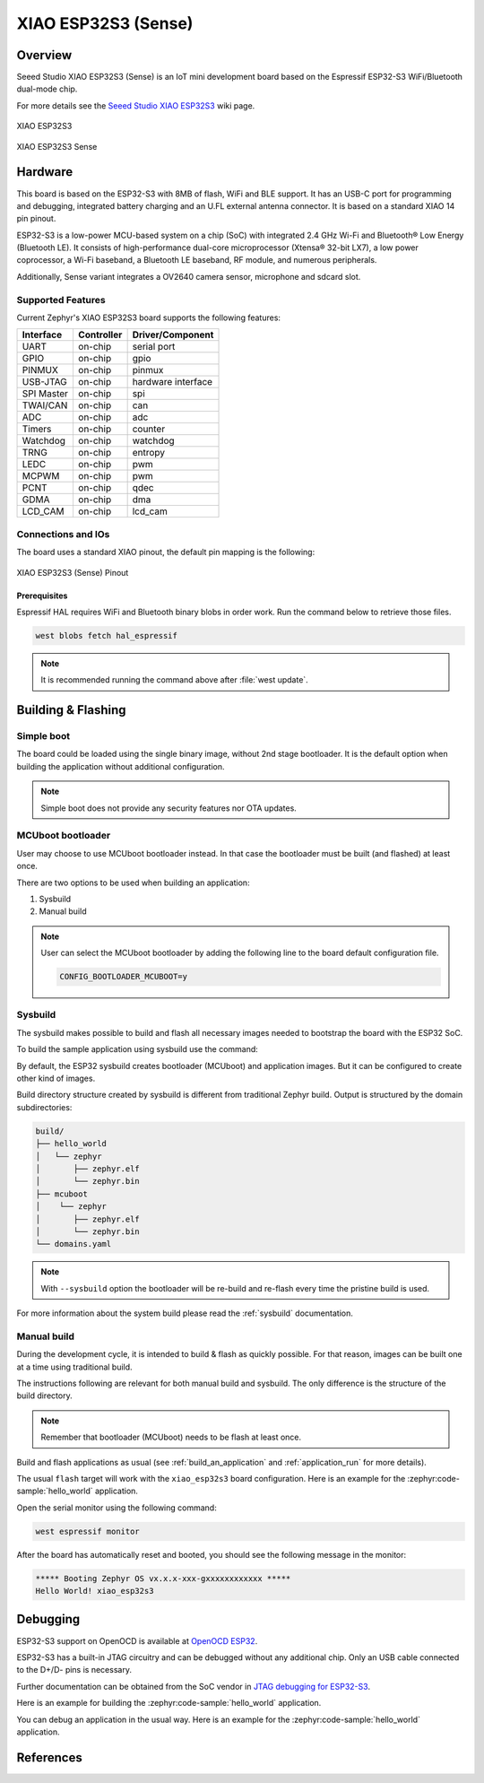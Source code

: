 .. _xiao_esp32s3:

XIAO ESP32S3 (Sense)
#####################

Overview
********

Seeed Studio XIAO ESP32S3 (Sense) is an IoT mini development board based on the
Espressif ESP32-S3 WiFi/Bluetooth dual-mode chip.

For more details see the `Seeed Studio XIAO ESP32S3`_ wiki page.

.. figure:: img/xiao_esp32s3.jpg
   :align: center
   :alt: XIAO ESP32S3

   XIAO ESP32S3

.. figure:: img/xiao-esp32s3-sense.png
   :align: center
   :alt: XIAO ESP32S3 Sense

   XIAO ESP32S3 Sense

Hardware
********

This board is based on the ESP32-S3 with 8MB of flash, WiFi and BLE support. It
has an USB-C port for programming and debugging, integrated battery charging
and an U.FL external antenna connector. It is based on a standard XIAO 14 pin
pinout.

ESP32-S3 is a low-power MCU-based system on a chip (SoC) with integrated 2.4 GHz Wi-Fi
and Bluetooth® Low Energy (Bluetooth LE). It consists of high-performance dual-core microprocessor
(Xtensa® 32-bit LX7), a low power coprocessor, a Wi-Fi baseband, a Bluetooth LE baseband,
RF module, and numerous peripherals.

Additionally, Sense variant integrates a OV2640 camera sensor, microphone and sdcard slot.

Supported Features
==================

Current Zephyr's XIAO ESP32S3 board supports the following features:

+------------+------------+-------------------------------------+
| Interface  | Controller | Driver/Component                    |
+============+============+=====================================+
| UART       | on-chip    | serial port                         |
+------------+------------+-------------------------------------+
| GPIO       | on-chip    | gpio                                |
+------------+------------+-------------------------------------+
| PINMUX     | on-chip    | pinmux                              |
+------------+------------+-------------------------------------+
| USB-JTAG   | on-chip    | hardware interface                  |
+------------+------------+-------------------------------------+
| SPI Master | on-chip    | spi                                 |
+------------+------------+-------------------------------------+
| TWAI/CAN   | on-chip    | can                                 |
+------------+------------+-------------------------------------+
| ADC        | on-chip    | adc                                 |
+------------+------------+-------------------------------------+
| Timers     | on-chip    | counter                             |
+------------+------------+-------------------------------------+
| Watchdog   | on-chip    | watchdog                            |
+------------+------------+-------------------------------------+
| TRNG       | on-chip    | entropy                             |
+------------+------------+-------------------------------------+
| LEDC       | on-chip    | pwm                                 |
+------------+------------+-------------------------------------+
| MCPWM      | on-chip    | pwm                                 |
+------------+------------+-------------------------------------+
| PCNT       | on-chip    | qdec                                |
+------------+------------+-------------------------------------+
| GDMA       | on-chip    | dma                                 |
+------------+------------+-------------------------------------+
| LCD_CAM    | on-chip    | lcd_cam                             |
+------------+------------+-------------------------------------+

Connections and IOs
===================

The board uses a standard XIAO pinout, the default pin mapping is the following:

.. figure:: img/xiao_esp32s3_pinout.jpg
   :align: center
   :alt: XIAO ESP32S3 Pinout

   XIAO ESP32S3 (Sense) Pinout

Prerequisites
-------------

Espressif HAL requires WiFi and Bluetooth binary blobs in order work. Run the command
below to retrieve those files.

.. code-block:: console

   west blobs fetch hal_espressif

.. note::

   It is recommended running the command above after :file:`west update`.

Building & Flashing
*******************

Simple boot
===========

The board could be loaded using the single binary image, without 2nd stage bootloader.
It is the default option when building the application without additional configuration.

.. note::

   Simple boot does not provide any security features nor OTA updates.

MCUboot bootloader
==================

User may choose to use MCUboot bootloader instead. In that case the bootloader
must be built (and flashed) at least once.

There are two options to be used when building an application:

1. Sysbuild
2. Manual build

.. note::

   User can select the MCUboot bootloader by adding the following line
   to the board default configuration file.

   .. code:: cfg

      CONFIG_BOOTLOADER_MCUBOOT=y

Sysbuild
========

The sysbuild makes possible to build and flash all necessary images needed to
bootstrap the board with the ESP32 SoC.

To build the sample application using sysbuild use the command:

.. zephyr-app-commands::
   :tool: west
   :zephyr-app: samples/hello_world
   :board: xiao_esp32s3
   :goals: build
   :west-args: --sysbuild
   :compact:

By default, the ESP32 sysbuild creates bootloader (MCUboot) and application
images. But it can be configured to create other kind of images.

Build directory structure created by sysbuild is different from traditional
Zephyr build. Output is structured by the domain subdirectories:

.. code-block::

  build/
  ├── hello_world
  │   └── zephyr
  │       ├── zephyr.elf
  │       └── zephyr.bin
  ├── mcuboot
  │    └── zephyr
  │       ├── zephyr.elf
  │       └── zephyr.bin
  └── domains.yaml

.. note::

   With ``--sysbuild`` option the bootloader will be re-build and re-flash
   every time the pristine build is used.

For more information about the system build please read the :ref:`sysbuild` documentation.

Manual build
============

During the development cycle, it is intended to build & flash as quickly possible.
For that reason, images can be built one at a time using traditional build.

The instructions following are relevant for both manual build and sysbuild.
The only difference is the structure of the build directory.

.. note::

   Remember that bootloader (MCUboot) needs to be flash at least once.

Build and flash applications as usual (see :ref:`build_an_application` and
:ref:`application_run` for more details).

.. tabs::

   .. group-tab:: XIAO ESP32S3

      .. zephyr-app-commands::
         :zephyr-app: samples/hello_world
         :board: xiao_esp32s3/esp32/procpu
         :goals: build

   .. group-tab:: XIAO ESP32S3 Sense

      .. zephyr-app-commands::
         :zephyr-app: samples/hello_world
         :board: xiao_esp32s3/esp32/procpu/sense
         :goals: build

The usual ``flash`` target will work with the ``xiao_esp32s3`` board
configuration. Here is an example for the :zephyr:code-sample:`hello_world`
application.

.. tabs::

   .. group-tab:: XIAO ESP32S3

      .. zephyr-app-commands::
         :zephyr-app: samples/hello_world
         :board: xiao_esp32s3/esp32/procpu
         :goals: flash

   .. group-tab:: XIAO ESP32S3 Sense

      .. zephyr-app-commands::
         :zephyr-app: samples/hello_world
         :board: xiao_esp32s3/esp32/procpu/sense
         :goals: flash

Open the serial monitor using the following command:

.. code-block:: shell

   west espressif monitor

After the board has automatically reset and booted, you should see the following
message in the monitor:

.. code-block:: console

   ***** Booting Zephyr OS vx.x.x-xxx-gxxxxxxxxxxxx *****
   Hello World! xiao_esp32s3

Debugging
*********

ESP32-S3 support on OpenOCD is available at `OpenOCD ESP32`_.

ESP32-S3 has a built-in JTAG circuitry and can be debugged without any additional chip. Only an USB cable connected to the D+/D- pins is necessary.

Further documentation can be obtained from the SoC vendor in `JTAG debugging for ESP32-S3`_.

Here is an example for building the :zephyr:code-sample:`hello_world` application.

.. tabs::

   .. group-tab:: XIAO ESP32S3

      .. zephyr-app-commands::
         :zephyr-app: samples/hello_world
         :board: xiao_esp32s3/esp32/procpu
         :goals: debug

   .. group-tab:: XIAO ESP32S3 Sense

      .. zephyr-app-commands::
         :zephyr-app: samples/hello_world
         :board: xiao_esp32s3/esp32/procpu/sense
         :goals: debug

You can debug an application in the usual way. Here is an example for the :zephyr:code-sample:`hello_world` application.

.. tabs::

   .. group-tab:: XIAO ESP32S3

      .. zephyr-app-commands::
         :zephyr-app: samples/hello_world
         :board: xiao_esp32s3/esp32/procpu
         :goals: debug

   .. group-tab:: XIAO ESP32S3 Sense

      .. zephyr-app-commands::
         :zephyr-app: samples/hello_world
         :board: xiao_esp32s3/esp32/procpu/sense
         :goals: debug

References
**********

.. _`Seeed Studio XIAO ESP32S3`: https://wiki.seeedstudio.com/xiao_esp32s3_getting_started/
.. _`JTAG debugging for ESP32-S3`: https://docs.espressif.com/projects/esp-idf/en/latest/esp32s3/api-guides/jtag-debugging/
.. _`OpenOCD ESP32`: https://github.com/espressif/openocd-esp32/releases
